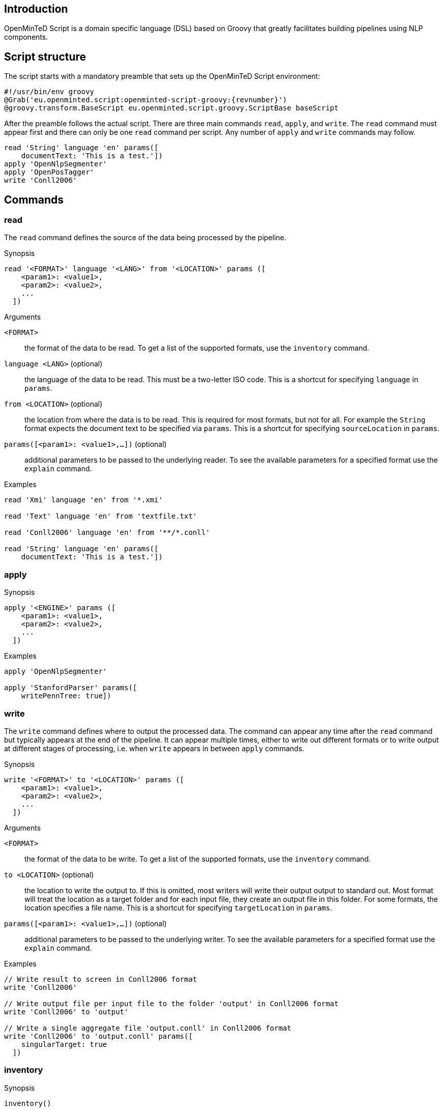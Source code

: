 // Copyright 2015
// Ubiquitous Knowledge Processing (UKP) Lab
// Technische Universität Darmstadt
// 
// Licensed under the Apache License, Version 2.0 (the "License");
// you may not use this file except in compliance with the License.
// You may obtain a copy of the License at
// 
// http://www.apache.org/licenses/LICENSE-2.0
// 
// Unless required by applicable law or agreed to in writing, software
// distributed under the License is distributed on an "AS IS" BASIS,
// WITHOUT WARRANTIES OR CONDITIONS OF ANY KIND, either express or implied.
// See the License for the specific language governing permissions and
// limitations under the License.

[[sect_introduction]]

== Introduction

OpenMinTeD Script is a domain specific language (DSL) based on Groovy that greatly facilitates building
pipelines using NLP components.

== Script structure

The script starts with a mandatory preamble that sets up the OpenMinTeD Script environment:

[source,groovy,subs="+attributes"]
----
#!/usr/bin/env groovy
@Grab('eu.openminted.script:openminted-script-groovy:{revnumber}')
@groovy.transform.BaseScript eu.openminted.script.groovy.ScriptBase baseScript
----

After the preamble follows the actual script. There are three main commands `read`, `apply`, and 
`write`. The `read` command must appear first and there can only be one `read` command per script.
Any number of `apply` and `write` commands may follow.

[source,groovy,subs="+attributes"]
----
read 'String' language 'en' params([
    documentText: 'This is a test.'])
apply 'OpenNlpSegmenter'
apply 'OpenPosTagger'
write 'Conll2006'
----

== Commands

=== read

The `read` command defines the source of the data being processed by the pipeline. 

.Synopsis
[source,groovy]
----
read '<FORMAT>' language '<LANG>' from '<LOCATION>' params ([
    <param1>: <value1>,
    <param2>: <value2>,
    ...
  ])
----

.Arguments
`<FORMAT>`::
  the format of the data to be read. To get a list of the supported formats, use the
  `inventory` command.
`language <LANG>` (optional)::
  the language of the data to be read. This must be a two-letter ISO code. 
  This is a shortcut for specifying `language` in `params`.
`from <LOCATION>` (optional)::
  the location from where the data is to be read. This is required for most formats,
  but not for all. For example the `String` format expects the document text to be specified via
  `params`. This is a shortcut for specifying `sourceLocation` in `params`.
`params([<param1>: <value1>,...])` (optional)::
  additional parameters to be passed to the underlying reader. To see the available
  parameters for a specified format use the `explain` command.  

.Examples
[source,groovy]
----
read 'Xmi' language 'en' from '*.xmi'

read 'Text' language 'en' from 'textfile.txt'

read 'Conll2006' language 'en' from '**/*.conll'

read 'String' language 'en' params([
    documentText: 'This is a test.'])
----

=== apply

.Synopsis
[source,groovy]
----
apply '<ENGINE>' params ([
    <param1>: <value1>,
    <param2>: <value2>,
    ...
  ])
----

.Examples
[source,groovy]
----
apply 'OpenNlpSegmenter'

apply 'StanfordParser' params([
    writePennTree: true])
----

=== write

The `write` command defines where to output the processed data. The command can appear any time 
after the `read` command but typically appears at the end of the pipeline. It can appear multiple
times, either to write out different formats or to write output at different stages of processing,
i.e. when `write` appears in between `apply` commands.

.Synopsis
[source,groovy]
----
write '<FORMAT>' to '<LOCATION>' params ([
    <param1>: <value1>,
    <param2>: <value2>,
    ...
  ])
----

.Arguments
`<FORMAT>`::
  the format of the data to be write. To get a list of the supported formats, use the
  `inventory` command.
`to <LOCATION>` (optional)::
  the location to write the output to. If this is omitted, most writers will write their output
  output to standard out. Most format will treat the location
  as a target folder and for each input file, they create an output file in this folder. For some
  formats, the location specifies a file name. This is a shortcut for specifying `targetLocation` in
  `params`. 
`params([<param1>: <value1>,...])` (optional)::
  additional parameters to be passed to the underlying writer. To see the available
  parameters for a specified format use the `explain` command.  

.Examples
[source,groovy]
----
// Write result to screen in Conll2006 format
write 'Conll2006'

// Write output file per input file to the folder 'output' in Conll2006 format
write 'Conll2006' to 'output'

// Write a single aggregate file 'output.conll' in Conll2006 format
write 'Conll2006' to 'output.conll' params([
    singularTarget: true
  ])
----

=== inventory

.Synopsis
[source,groovy]
----
inventory()
----

=== explain

.Synopsis
[source,groovy]
----
explain '<COMPONENT>'
----

.Arguments
`<COMPONENT>`::
  the component to be explained. This can either be the name of an engine (cf. `apply`) or the name
  of a format (cf. `read`, `write`). When explaining a format, the explanation may contain a section
  for a 'Reader' and for a 'Writer'. In case only an explanation of the reading or writing aspect of
  a format is desired, append `Reader` or `Writer` to the format name.

.Examples
[source,groovy]
----
// Explain the OpenNlpSegmenter engine
explain 'OpenNlpSegmenter'

// Explain the Conll2006 format (reading and writing)
explain 'Conll2006'

// Explain the Conll2006 format (reading only)
explain 'Conll2006Reader'
----

=== version

.Examples
[source,groovy]
----
version '1.7.0'

version '1.8.0-SNAPSHOT'
----

== Custom components

=== Readers

If a format should be processed that is not supported yet, a custom reader can be
defined within the script. 

[source,groovy,subs="+attributes"]
----
def plainText = {
    def res = nextFile();
    initCas(jcas, res);
    jcas.documentText = res.inputStream.getText('UTF-8');
}

read plainText language 'en' from 'lala.txt'
----

=== Engines

[source,groovy,subs="+attributes"]
----
apply {
    select type('Token') each { println "${it.coveredText} ${it.pos.posValue}" }
}
----

=== Writers

[source,groovy,subs="+attributes"]
----
write {
    select type('Token') each { println "${it.coveredText} ${it.pos.posValue}" }
}
----

=== Component block commmands

Within the code blocks that implement custom components, additional commands are available.

* type(String)
* select
* selectCovered
* selectSingle
* ...

